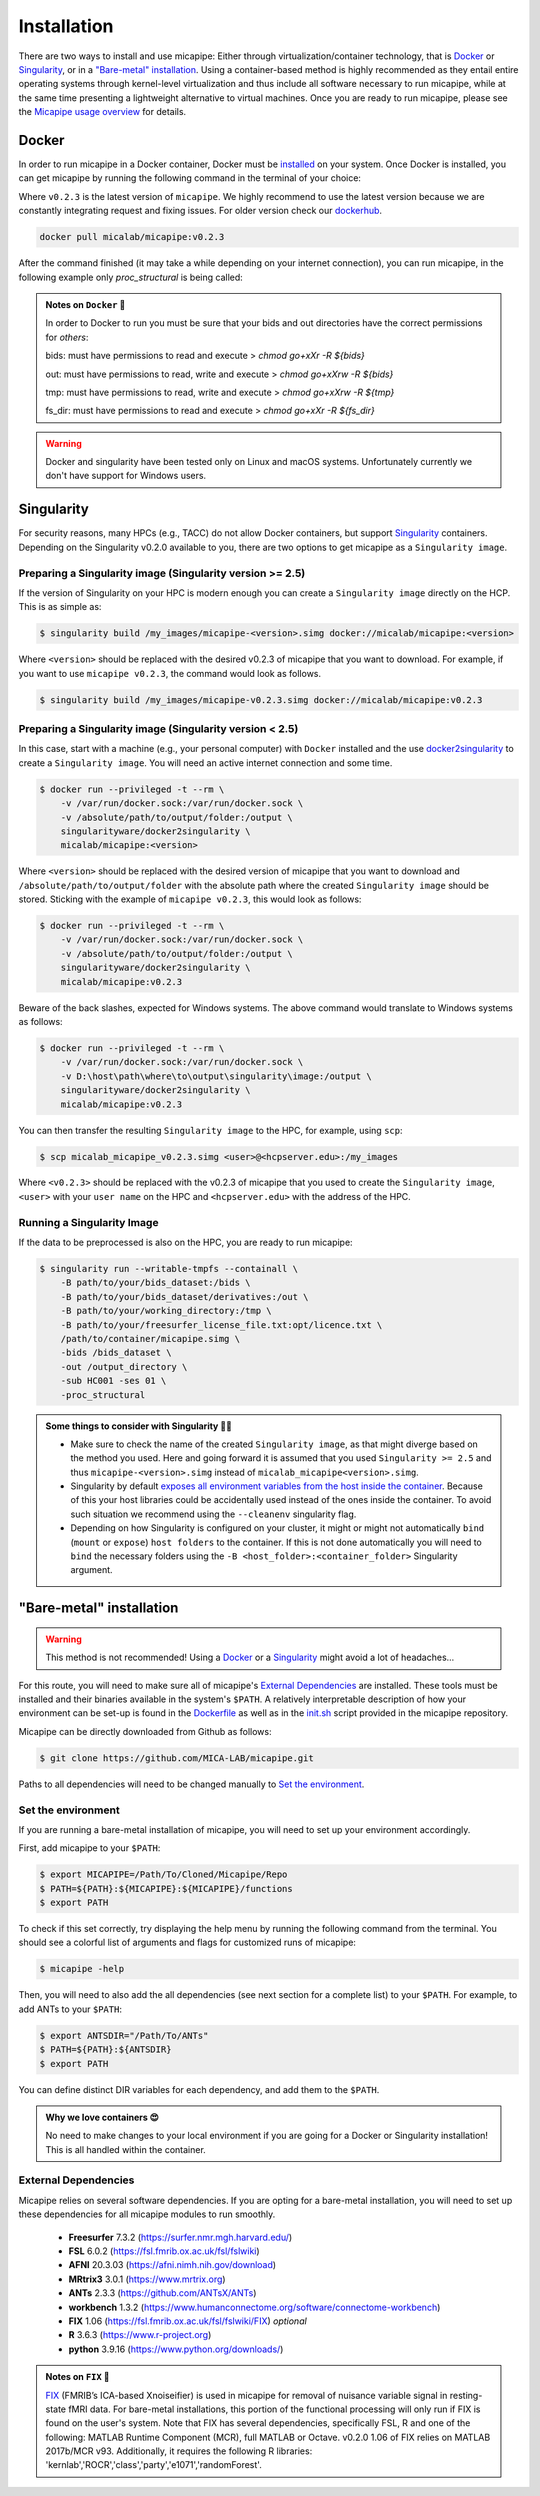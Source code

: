 .. _download_page:

.. title:: Install micapipe

Installation
============================================================

There are two ways to install and use micapipe: Either through virtualization/container technology, that is `Docker`_ or `Singularity`_, or in a `"Bare-metal" installation`_. Using a container-based method is highly recommended as they entail entire operating systems through kernel-level virtualization and thus include all software necessary to run micapipe, while at the same time presenting a lightweight alternative to virtual machines. Once you are ready to run micapipe, please see the `Micapipe usage overview <https://micapipe.readthedocs.io/en/latest/pages/01.whatyouneed/index.html>`_ for details.

Docker
--------------------------------------------------------

In order to run micapipe in a Docker container, Docker must be `installed <https://docs.docker.com/engine/installation/>`_ on your system. Once Docker is installed, you can get micapipe by running the following command in the terminal of your choice:

.. image:: https://img.shields.io/docker/v/micalab/micapipe?color=blue&label=docker%20version
  :target: https://hub.docker.com/r/micalab/micapipe
  :alt: Docker Image Version (latest by date)

Where ``v0.2.3`` is the latest version of ``micapipe``. We highly recommend to use the latest version because we are constantly integrating request and fixing issues. For older version check our `dockerhub <https://hub.docker.com/r/micalab/micapipe/tags>`_.

.. code-block:: bash

    docker pull micalab/micapipe:v0.2.3


After the command finished (it may take a while depending on your internet connection), you can run micapipe, in the following example only `proc_structural` is being called:

.. code-block:: bash
   :linenos:

   bids=<path to bids dataset>
   out=<path to outputs>
   fs_lic=<path to freesurfer licence>
   docker run -ti --rm \
       -v ${bids}:/bids \
       -v ${out}:/out \
       -v ${tmp}:/tmp \
       -v ${fs_lic}:/opt/licence.txt \
       micalab/micapipe:v0.2.3 \
           -bids /bids -out /out -fs_licence /opt/licence.txt -threads 10 \
           -sub $sub -ses ${ses} \
           -proc_structural


.. admonition:: Notes on ``Docker`` 🧐

      In order to Docker to run you must be sure that your bids and out directories have the correct permissions for `others`:

      bids: must have permissions to read and execute
      > `chmod go+xXr -R ${bids}`

      out:  must have permissions to read, write and execute
      > `chmod go+xXrw -R ${bids}`

      tmp:  must have permissions to read, write and execute
      > `chmod go+xXrw -R ${tmp}`

      fs_dir: must have permissions to read and execute
      > `chmod go+xXr -R ${fs_dir}`

.. warning::

   Docker and singularity have been tested only on Linux and macOS systems. Unfortunately currently we don't have support for Windows users.



Singularity
--------------------------------------------------------

For security reasons, many HPCs (e.g., TACC) do not allow Docker containers, but support `Singularity <https://github.com/singularityware/singularity>`_ containers. Depending on the Singularity v0.2.0 available to you, there are two options to get micapipe as a ``Singularity image``.

Preparing a Singularity image (Singularity version >= 2.5)
^^^^^^^^^^^^^^^^^^^^^^^^^^^^^^^^^^^^^^^^^^^^^^^^^^^^^^^^^^
If the version of Singularity on your HPC is modern enough you can create a ``Singularity image`` directly on the HCP. This is as simple as:

.. code-block:: bash

    $ singularity build /my_images/micapipe-<version>.simg docker://micalab/micapipe:<version>

Where ``<version>`` should be replaced with the desired v0.2.3 of micapipe that you want to download. For example, if you want to use ``micapipe v0.2.3``, the command would look as follows.

.. code-block:: bash

    $ singularity build /my_images/micapipe-v0.2.3.simg docker://micalab/micapipe:v0.2.3


Preparing a Singularity image (Singularity version < 2.5)
^^^^^^^^^^^^^^^^^^^^^^^^^^^^^^^^^^^^^^^^^^^^^^^^^^^^^^^^^
In this case, start with a machine (e.g., your personal computer) with ``Docker`` installed and the use `docker2singularity <https://github.com/singularityware/docker2singularity>`_ to create a ``Singularity image``. You will need an active internet connection and some time.

.. code-block:: bash

    $ docker run --privileged -t --rm \
        -v /var/run/docker.sock:/var/run/docker.sock \
        -v /absolute/path/to/output/folder:/output \
        singularityware/docker2singularity \
        micalab/micapipe:<version>

Where ``<version>`` should be replaced with the desired version of micapipe that you want to download and ``/absolute/path/to/output/folder`` with the absolute path where the created ``Singularity image`` should be stored. Sticking with the example of ``micapipe v0.2.3``, this would look as follows:

.. code-block:: bash

    $ docker run --privileged -t --rm \
        -v /var/run/docker.sock:/var/run/docker.sock \
        -v /absolute/path/to/output/folder:/output \
        singularityware/docker2singularity \
        micalab/micapipe:v0.2.3

Beware of the back slashes, expected for Windows systems. The above command would translate to Windows systems as follows:

.. code-block:: bash

    $ docker run --privileged -t --rm \
        -v /var/run/docker.sock:/var/run/docker.sock \
        -v D:\host\path\where\to\output\singularity\image:/output \
        singularityware/docker2singularity \
        micalab/micapipe:v0.2.3

You can then transfer the resulting ``Singularity image`` to the HPC, for example, using ``scp``:

.. code-block:: bash

    $ scp micalab_micapipe_v0.2.3.simg <user>@<hcpserver.edu>:/my_images

Where ``<v0.2.3>`` should be replaced with the v0.2.3 of micapipe that you used to create the ``Singularity image``, ``<user>`` with your ``user name`` on the HPC and ``<hcpserver.edu>`` with the address of the HPC.

Running a Singularity Image
^^^^^^^^^^^^^^^^^^^^^^^^^^^

If the data to be preprocessed is also on the HPC, you are ready to run micapipe:

.. code-block:: bash

    $ singularity run --writable-tmpfs --containall \
        -B path/to/your/bids_dataset:/bids \
        -B path/to/your/bids_dataset/derivatives:/out \
        -B path/to/your/working_directory:/tmp \
        -B path/to/your/freesurfer_license_file.txt:opt/licence.txt \
        /path/to/container/micapipe.simg \
        -bids /bids_dataset \
        -out /output_directory \
        -sub HC001 -ses 01 \
        -proc_structural

.. admonition:: Some things to consider with Singularity 🙆‍♀️

    - Make sure to check the name of the created ``Singularity image``, as that might diverge based on the method you used. Here and going forward it is assumed that you used ``Singularity >= 2.5`` and thus ``micapipe-<version>.simg`` instead of ``micalab_micapipe<version>.simg``.
    - Singularity by default `exposes all environment variables from the host inside the container <https://github.com/singularityware/singularity/issues/445>`_. Because of this your host libraries could be accidentally used instead of the ones inside the container. To avoid such situation we recommend using the ``--cleanenv`` singularity flag.
    - Depending on how Singularity is configured on your cluster, it might or might not automatically ``bind`` (``mount`` or ``expose``) ``host folders`` to the container. If this is not done automatically you will need to ``bind`` the necessary folders using the ``-B <host_folder>:<container_folder>`` Singularity argument.


"Bare-metal" installation
--------------------------------------------------------

.. warning::

   This method is not recommended! Using a `Docker`_ or a `Singularity`_ might avoid a lot of headaches...

For this route, you will need to make sure all of micapipe's `External Dependencies`_ are installed. These tools must be installed and their binaries available in the system's ``$PATH``. A relatively interpretable description of how your environment can be set-up is found in the `Dockerfile <https://github.com/MICA-MNI/micapipe/blob/master/Dockerfile>`_ as well as in the `init.sh <https://github.com/MICA-MNI/micapipe/blob/master/functions/init.sh>`_ script provided in the micapipe repository.

Micapipe can be directly downloaded from Github as follows:

.. code-block:: bash

    $ git clone https://github.com/MICA-LAB/micapipe.git

Paths to all dependencies will need to be changed manually to `Set the environment`_.

Set the environment
^^^^^^^^^^^^^^^^^^^
If you are running a bare-metal installation of micapipe, you will need to set up your environment accordingly.

First, add micapipe to your ``$PATH``:

.. code-block:: bash

     $ export MICAPIPE=/Path/To/Cloned/Micapipe/Repo
     $ PATH=${PATH}:${MICAPIPE}:${MICAPIPE}/functions
     $ export PATH

To check if this set correctly, try displaying the help menu by running the following command from the terminal. You should see a colorful list of arguments and flags for customized runs of micapipe:

.. code-block:: bash

     $ micapipe -help

Then, you will need to also add the all dependencies (see next section for a complete list) to your ``$PATH``. For example, to add ANTs to your ``$PATH``:

.. code-block:: bash

     $ export ANTSDIR="/Path/To/ANTs"
     $ PATH=${PATH}:${ANTSDIR}
     $ export PATH

You can define distinct DIR variables for each dependency, and add them to the ``$PATH``.

.. admonition:: Why we love containers 😍

     No need to make changes to your local environment if you are going for a Docker or Singularity installation! This is all handled within the container.


External Dependencies
^^^^^^^^^^^^^^^^^^^^^
Micapipe relies on several software dependencies. If you are opting for a bare-metal installation, you will need to set up these dependencies for all micapipe modules to run smoothly.

     - **Freesurfer**  7.3.2     (https://surfer.nmr.mgh.harvard.edu/)
     - **FSL**         6.0.2     (https://fsl.fmrib.ox.ac.uk/fsl/fslwiki)
     - **AFNI**        20.3.03 (https://afni.nimh.nih.gov/download)
     - **MRtrix3**     3.0.1   (https://www.mrtrix.org)
     - **ANTs**        2.3.3   (https://github.com/ANTsX/ANTs)
     - **workbench**   1.3.2   (https://www.humanconnectome.org/software/connectome-workbench)
     - **FIX**         1.06    (https://fsl.fmrib.ox.ac.uk/fsl/fslwiki/FIX) *optional*
     - **R**           3.6.3   (https://www.r-project.org)
     - **python**      3.9.16   (https://www.python.org/downloads/)

.. admonition:: Notes on ``FIX`` 🧐

     `FIX <https://www.sciencedirect.com/science/article/abs/pii/S1053811913011956?via%3Dihub>`_ (FMRIB’s ICA-based Xnoiseifier) is used in micapipe for removal of nuisance variable signal in resting-state fMRI data. For bare-metal installations, this portion of the functional processing will only run if FIX is found on the user's system. Note that FIX has several dependencies, specifically FSL, R and one of the following: MATLAB Runtime Component (MCR), full MATLAB or Octave. v0.2.0 1.06 of FIX relies on MATLAB 2017b/MCR v93. Additionally, it requires the following R libraries: 'kernlab','ROCR','class','party','e1071','randomForest'.
